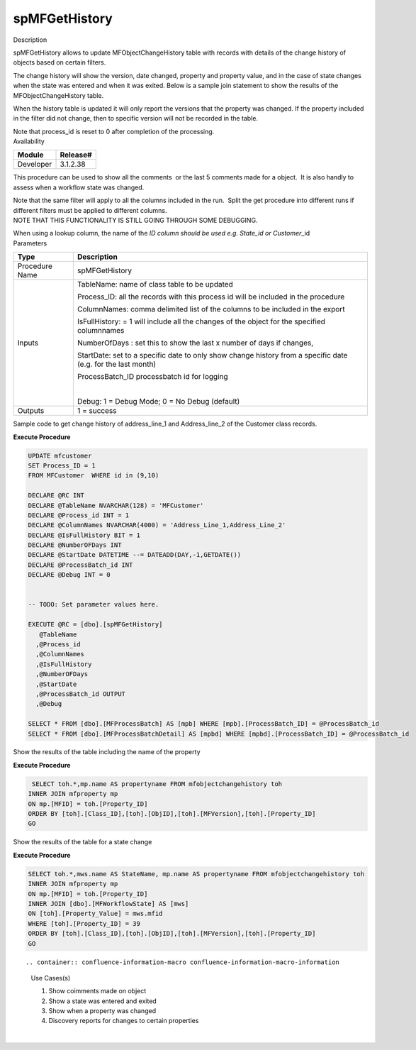 spMFGetHistory
==============

.. container:: confluence-information-macro has-no-icon confluence-information-macro-information

   Description

   .. container:: confluence-information-macro-body

      spMFGetHistory allows to update MFObjectChangeHistory table with
      records with details of the change history of objects based on
      certain filters.

      The change history will show the version, date changed, property
      and property value, and in the case of state changes when the
      state was entered and when it was exited. Below is a sample join
      statement to show the results of the MFObjectChangeHistory table.

      When the history table is updated it will only report the versions
      that the property was changed. If the property included in the
      filter did not change, then to specific version will not be
      recorded in the table.

      Note that process_id is reset to 0 after completion of the
      processing.

.. container:: confluence-information-macro confluence-information-macro-information

   Availability

   .. container:: confluence-information-macro-body

      .. container:: table-wrap

         ========= ========
         Module    Release#
         ========= ========
         Developer 3.1.2.38
         ========= ========

.. container:: confluence-information-macro confluence-information-macro-tip

   .. container:: confluence-information-macro-body

      This procedure can be used to show all the comments  or the last 5
      comments made for a object.  It is also handly to assess when a
      workflow state was changed.

      Note that the same filter will apply to all the columns included
      in the run.  Split the get procedure into different runs if
      different filters must be applied to different columns.

.. container:: confluence-information-macro confluence-information-macro-warning

   .. container:: confluence-information-macro-body

      NOTE THAT THIS FUNCTIONALITY IS STILL GOING THROUGH SOME
      DEBUGGING.

      When using a lookup column, the name of the \ *ID column should be
      used e.g. State\_id or Customer*\ \_id

.. container:: confluence-information-macro confluence-information-macro-information

   Parameters

   .. container:: confluence-information-macro-body

      .. container:: table-wrap

         ============== ============================================================================================================
         Type           Description
         ============== ============================================================================================================
         Procedure Name spMFGetHistory
         Inputs         TableName: name of class table to be updated
                       
                        Process_ID: all the records with this process id will be included in the procedure
                       
                        ColumnNames: comma delimited list of the columns to be included in the export
                       
                        IsFullHistory: = 1 will include all the changes of the object for the specified columnnames
                       
                        NumberOfDays : set this to show the last x number of days if changes,
                       
                        StartDate: set to a specific date to only show change history from a specific date (e.g. for the last month)
                       
                        ProcessBatch_ID processbatch id for logging
                       
                        | 
                       
                        Debug: 1 = Debug Mode; 0 = No Debug (default)
         Outputs        1 = success
         ============== ============================================================================================================

Sample code to get change history of address_line_1 and Address_line_2
of the Customer class records.

.. container:: code panel pdl

   .. container:: codeHeader panelHeader pdl

      **Execute Procedure**

   .. container:: codeContent panelContent pdl

      .. code:: sql

         UPDATE mfcustomer
         SET Process_ID = 1
         FROM MFCustomer  WHERE id in (9,10)

         DECLARE @RC INT
         DECLARE @TableName NVARCHAR(128) = 'MFCustomer'
         DECLARE @Process_id INT = 1
         DECLARE @ColumnNames NVARCHAR(4000) = 'Address_Line_1,Address_Line_2'
         DECLARE @IsFullHistory BIT = 1
         DECLARE @NumberOFDays INT  
         DECLARE @StartDate DATETIME --= DATEADD(DAY,-1,GETDATE())
         DECLARE @ProcessBatch_id INT
         DECLARE @Debug INT = 0


         -- TODO: Set parameter values here.

         EXECUTE @RC = [dbo].[spMFGetHistory] 
            @TableName
           ,@Process_id
           ,@ColumnNames
           ,@IsFullHistory
           ,@NumberOFDays
           ,@StartDate
           ,@ProcessBatch_id OUTPUT
           ,@Debug

         SELECT * FROM [dbo].[MFProcessBatch] AS [mpb] WHERE [mpb].[ProcessBatch_ID] = @ProcessBatch_id
         SELECT * FROM [dbo].[MFProcessBatchDetail] AS [mpbd] WHERE [mpbd].[ProcessBatch_ID] = @ProcessBatch_id

Show the results of the table including the name of the property

.. container:: code panel pdl

   .. container:: codeHeader panelHeader pdl

      **Execute Procedure**

   .. container:: codeContent panelContent pdl

      .. code:: sql

          SELECT toh.*,mp.name AS propertyname FROM mfobjectchangehistory toh
         INNER JOIN mfproperty mp
         ON mp.[MFID] = toh.[Property_ID]
         ORDER BY [toh].[Class_ID],[toh].[ObjID],[toh].[MFVersion],[toh].[Property_ID]
         GO

Show the results of the table for a state change

.. container:: code panel pdl

   .. container:: codeHeader panelHeader pdl

      **Execute Procedure**

   .. container:: codeContent panelContent pdl

      .. code:: sql

         SELECT toh.*,mws.name AS StateName, mp.name AS propertyname FROM mfobjectchangehistory toh
         INNER JOIN mfproperty mp
         ON mp.[MFID] = toh.[Property_ID]
         INNER JOIN [dbo].[MFWorkflowState] AS [mws]
         ON [toh].[Property_Value] = mws.mfid
         WHERE [toh].[Property_ID] = 39
         ORDER BY [toh].[Class_ID],[toh].[ObjID],[toh].[MFVersion],[toh].[Property_ID]
         GO

::

.. container:: confluence-information-macro confluence-information-macro-information

   Use Cases(s)

   .. container:: confluence-information-macro-body

      #. Show coimments made on object
      #. Show a state was entered and exited
      #. Show when a property was changed
      #. Discovery reports for changes to certain properties 

| 
